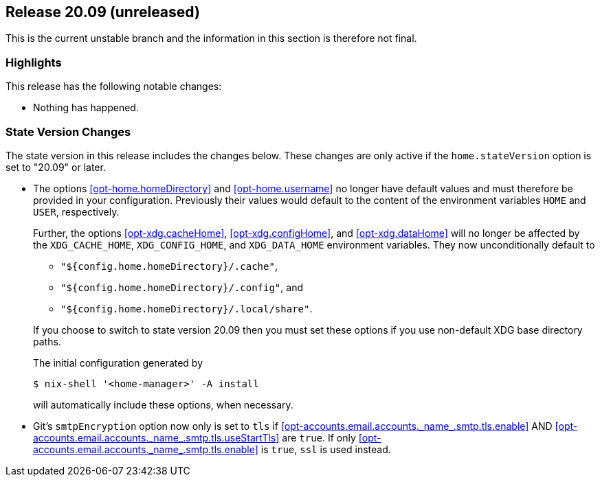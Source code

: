 [[sec-release-20.09]]
== Release 20.09 (unreleased)

This is the current unstable branch and the information in this
section is therefore not final.

[[sec-release-20.09-highlights]]
=== Highlights

This release has the following notable changes:

* Nothing has happened.

[[sec-release-20.09-state-version-changes]]
=== State Version Changes

The state version in this release includes the changes below. These
changes are only active if the `home.stateVersion` option is set to
"20.09" or later.

* The options <<opt-home.homeDirectory>> and <<opt-home.username>> no
longer have default values and must therefore be provided in your
configuration. Previously their values would default to the content of
the environment variables `HOME` and `USER`, respectively.
+
--
Further, the options <<opt-xdg.cacheHome>>, <<opt-xdg.configHome>>,
and <<opt-xdg.dataHome>> will no longer be affected by the
`XDG_CACHE_HOME`, `XDG_CONFIG_HOME`, and `XDG_DATA_HOME` environment
variables. They now unconditionally default to

- `"${config.home.homeDirectory}/.cache"`,
- `"${config.home.homeDirectory}/.config"`, and
- `"${config.home.homeDirectory}/.local/share"`.

If you choose to switch to state version 20.09 then you must set these
options if you use non-default XDG base directory paths.

The initial configuration generated by

[source,console]
$ nix-shell '<home-manager>' -A install

will automatically include these options, when necessary.
--

* Git's `smtpEncryption` option now only is set to `tls` if
<<opt-accounts.email.accounts.\_name_.smtp.tls.enable>> AND
<<opt-accounts.email.accounts.\_name_.smtp.tls.useStartTls>> are `true`. If
only <<opt-accounts.email.accounts.\_name_.smtp.tls.enable>> is `true`, `ssl`
is used instead.
